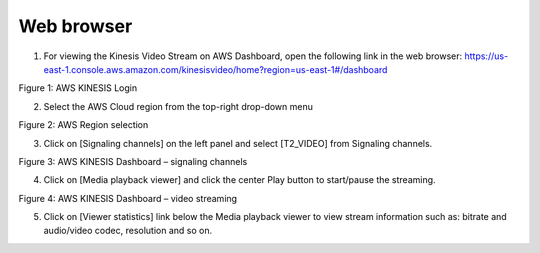 .. _3201 aws vs web:


Web browser
-------------

1. For viewing the Kinesis Video Stream on AWS Dashboard, open the
   following link in the web browser:
   https://us-east-1.console.aws.amazon.com/kinesisvideo/home?region=us-east-1#/dashboard

|image5|

.. rst-class:: imagefiguesclass
Figure 1: AWS KINESIS Login

2. Select the AWS Cloud region from the top-right drop-down menu

|image6|

.. rst-class:: imagefiguesclass
Figure 2: AWS Region selection

3. Click on [Signaling channels] on the left panel and select [T2_VIDEO]
   from Signaling channels.

|image7|

.. rst-class:: imagefiguesclass
Figure 3: AWS KINESIS Dashboard – signaling channels

4. Click on [Media playback viewer] and click the center Play button to
   start/pause the streaming.

|image8|

.. rst-class:: imagefiguesclass
Figure 4: AWS KINESIS Dashboard – video streaming

5. Click on [Viewer statistics] link below the Media playback viewer to
   view stream information such as: bitrate and audio/video codec,
   resolution and so on.

.. |image5| image:: media/image5.png
   :width: 2.75625in
   :height: 3.46806in
.. |image6| image:: media/image6.png
   :width: 6.88958in
   :height: 3.51528in
.. |image7| image:: media/image7.png
   :width: 7.08681in
   :height: 2.69097in
.. |image8| image:: media/image8.png
   :width: 7.08681in
   :height: 3.7in
